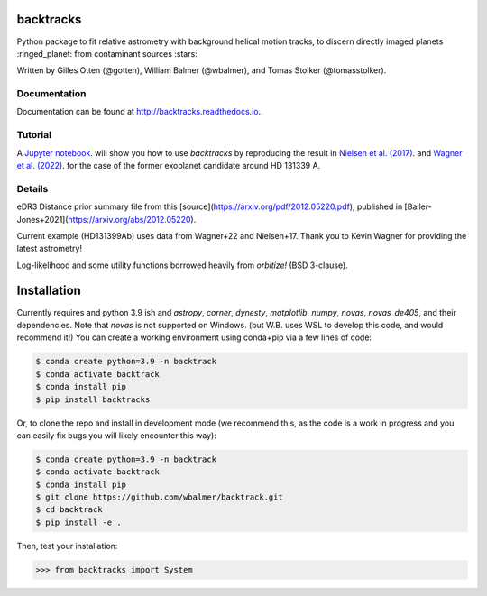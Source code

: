 backtracks
==========

.. image:: https://img.shields.io/pypi/v/backtracks
   :target: https://pypi.python.org/pypi/backtracks

.. image:: https://github.com/wbalmer/backtracks/actions/workflows/main.yml/badge.svg
   :target: https://github.com/wbalmer/backtracks/actions

.. image:: https://img.shields.io/readthedocs/backtracks
   :target: http://backtracks.readthedocs.io

.. image:: https://img.shields.io/github/license/wbalmer/backtracks
   :target: https://github.com/wbalmer/backtracks/blob/main/LICENSE

Python package to fit relative astrometry with background helical motion tracks, to discern directly imaged planets :ringed_planet: from contaminant sources :stars:

Written by Gilles Otten (@gotten), William Balmer (@wbalmer), and Tomas Stolker (@tomasstolker).

Documentation
-------------

Documentation can be found at `http://backtracks.readthedocs.io <http://backtracks.readthedocs.io>`_.

Tutorial
--------

A `Jupyter notebook <http://backtracks.readthedocs.io/en/latest/tutorials.html>`_. will show you how to use `backtracks` by reproducing the result in `Nielsen et al. (2017) <https://ui.adsabs.harvard.edu/abs/2017AJ....154..218N/abstract>`_. and `Wagner et al. (2022) <https://ui.adsabs.harvard.edu/abs/2022AJ....163...80W/abstract>`_. for the case of the former exoplanet candidate around HD 131339 A.


Details
-------

eDR3 Distance prior summary file from this [source](https://arxiv.org/pdf/2012.05220.pdf), published in [Bailer-Jones+2021](https://arxiv.org/abs/2012.05220).

Current example (HD131399Ab) uses data from Wagner+22 and Nielsen+17. Thank you to Kevin Wagner for providing the latest astrometry!

Log-likelihood and some utility functions borrowed heavily from `orbitize!` (BSD 3-clause).

Installation
============

Currently requires and python 3.9 ish and `astropy`, `corner`, `dynesty`, `matplotlib`, `numpy`, `novas`, `novas_de405`, and their dependencies. Note that `novas` is not supported on Windows. (but W.B. uses WSL to develop this code, and would recommend it!) You can create a working environment using conda+pip via a few lines of code:

.. code-block:: console

    $ conda create python=3.9 -n backtrack
    $ conda activate backtrack
    $ conda install pip
    $ pip install backtracks

Or, to clone the repo and install in development mode (we recommend this, as the code is a work in progress and you can easily fix bugs you will likely encounter this way):

.. code-block:: console

    $ conda create python=3.9 -n backtrack
    $ conda activate backtrack
    $ conda install pip
    $ git clone https://github.com/wbalmer/backtrack.git
    $ cd backtrack
    $ pip install -e .

Then, test your installation:

.. code-block:: python

    >>> from backtracks import System